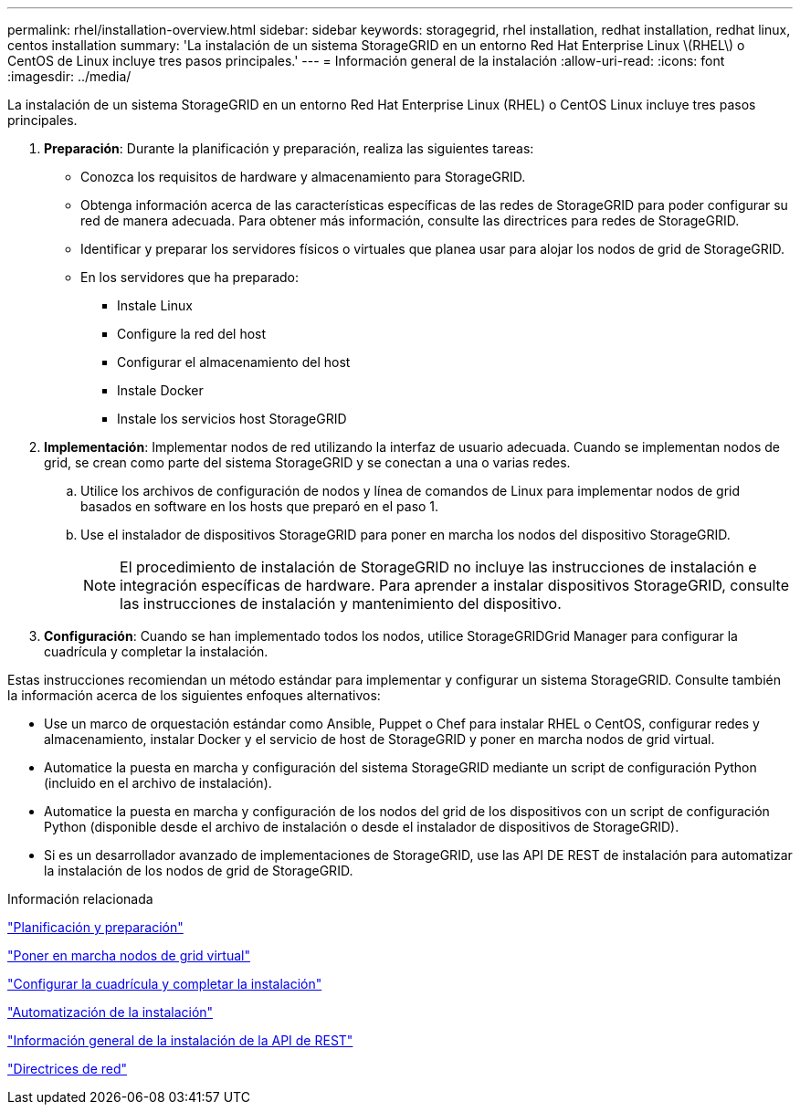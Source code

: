 ---
permalink: rhel/installation-overview.html 
sidebar: sidebar 
keywords: storagegrid, rhel installation, redhat installation, redhat linux, centos installation 
summary: 'La instalación de un sistema StorageGRID en un entorno Red Hat Enterprise Linux \(RHEL\) o CentOS de Linux incluye tres pasos principales.' 
---
= Información general de la instalación
:allow-uri-read: 
:icons: font
:imagesdir: ../media/


[role="lead"]
La instalación de un sistema StorageGRID en un entorno Red Hat Enterprise Linux (RHEL) o CentOS Linux incluye tres pasos principales.

. *Preparación*: Durante la planificación y preparación, realiza las siguientes tareas:
+
** Conozca los requisitos de hardware y almacenamiento para StorageGRID.
** Obtenga información acerca de las características específicas de las redes de StorageGRID para poder configurar su red de manera adecuada. Para obtener más información, consulte las directrices para redes de StorageGRID.
** Identificar y preparar los servidores físicos o virtuales que planea usar para alojar los nodos de grid de StorageGRID.
** En los servidores que ha preparado:
+
*** Instale Linux
*** Configure la red del host
*** Configurar el almacenamiento del host
*** Instale Docker
*** Instale los servicios host StorageGRID




. *Implementación*: Implementar nodos de red utilizando la interfaz de usuario adecuada. Cuando se implementan nodos de grid, se crean como parte del sistema StorageGRID y se conectan a una o varias redes.
+
.. Utilice los archivos de configuración de nodos y línea de comandos de Linux para implementar nodos de grid basados en software en los hosts que preparó en el paso 1.
.. Use el instalador de dispositivos StorageGRID para poner en marcha los nodos del dispositivo StorageGRID.
+

NOTE: El procedimiento de instalación de StorageGRID no incluye las instrucciones de instalación e integración específicas de hardware. Para aprender a instalar dispositivos StorageGRID, consulte las instrucciones de instalación y mantenimiento del dispositivo.



. *Configuración*: Cuando se han implementado todos los nodos, utilice StorageGRIDGrid Manager para configurar la cuadrícula y completar la instalación.


Estas instrucciones recomiendan un método estándar para implementar y configurar un sistema StorageGRID. Consulte también la información acerca de los siguientes enfoques alternativos:

* Use un marco de orquestación estándar como Ansible, Puppet o Chef para instalar RHEL o CentOS, configurar redes y almacenamiento, instalar Docker y el servicio de host de StorageGRID y poner en marcha nodos de grid virtual.
* Automatice la puesta en marcha y configuración del sistema StorageGRID mediante un script de configuración Python (incluido en el archivo de instalación).
* Automatice la puesta en marcha y configuración de los nodos del grid de los dispositivos con un script de configuración Python (disponible desde el archivo de instalación o desde el instalador de dispositivos de StorageGRID).
* Si es un desarrollador avanzado de implementaciones de StorageGRID, use las API DE REST de instalación para automatizar la instalación de los nodos de grid de StorageGRID.


.Información relacionada
link:planning-and-preparation.html["Planificación y preparación"]

link:deploying-virtual-grid-nodes.html["Poner en marcha nodos de grid virtual"]

link:configuring-grid-and-completing-installation.html["Configurar la cuadrícula y completar la instalación"]

link:automating-installation.html["Automatización de la instalación"]

link:overview-of-installation-rest-api.html["Información general de la instalación de la API de REST"]

link:../network/index.html["Directrices de red"]
